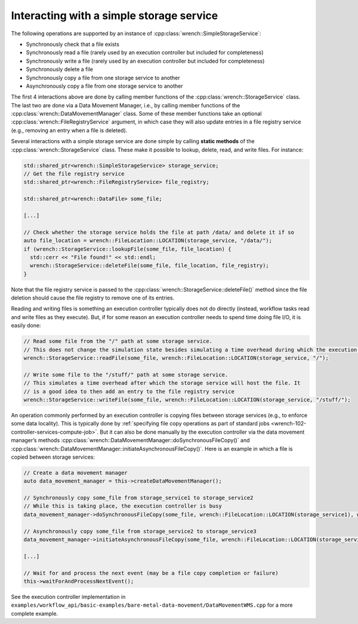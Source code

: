 .. _guide-102-simplestorage:

Interacting with a simple storage service
=========================================

The following operations are supported by an instance of
:cpp:class:`wrench::SimpleStorageService`:

-  Synchronously check that a file exists
-  Synchronously read a file (rarely used by an execution controller but
   included for completeness)
-  Synchronously write a file (rarely used by an execution controller
   but included for completeness)
-  Synchronously delete a file
-  Synchronously copy a file from one storage service to another
-  Asynchronously copy a file from one storage service to another

The first 4 interactions above are done by calling member functions of
the :cpp:class:`wrench::StorageService` class. The last two are done via a Data
Movement Manager, i.e., by calling member functions of the
:cpp:class:`wrench::DataMovementManager` class. Some of these member functions
take an optional :cpp:class:`wrench::FileRegistryService` argument, in which case
they will also update entries in a file registry service (e.g., removing
an entry when a file is deleted).

Several interactions with a simple storage service are done simple by calling
**static methods** of the :cpp:class:`wrench::StorageService` class. These make
it possible to lookup, delete, read, and write files. For instance:

.. code:: cpp

   std::shared_ptr<wrench::SimpleStorageService> storage_service;
   // Get the file registry service
   std::shared_ptr<wrench::FileRegistryService> file_registry;

   std::shared_ptr<wrench::DataFile> some_file;

   [...]

   // Check whether the storage service holds the file at path /data/ and delete it if so
   auto file_location = wrench::FileLocation::LOCATION(storage_service, "/data/");
   if (wrench::StorageService::lookupFile(some_file, file_location) {
     std::cerr << "File found!" << std::endl;
     wrench::StorageService::deleteFile(some_file, file_location, file_registry);
   }

Note that the file registry service is passed to the
:cpp:class:`wrench::StorageService::deleteFile()` method since the file deletion
should cause the file registry to remove one of its entries.

Reading and writing files is something an execution controller typically
does not do directly (instead, workflow tasks read and write files as
they execute). But, if for some reason an execution controller needs to
spend time doing file I/O, it is easily done:

.. code:: cpp

   // Read some file from the "/" path at some storage service. 
   // This does not change the simulation state besides simulating a time overhead during which the execution controller is busy
   wrench::StorageService::readFile(some_file, wrench::FileLocation::LOCATION(storage_service, "/");

   // Write some file to the "/stuff/" path at some storage service. 
   // This simulates a time overhead after which the storage service will host the file. It
   // is a good idea to then add an entry to the file registry service
   wrench::StorageService::writeFile(some_file, wrench::FileLocation::LOCATION(storage_service, "/stuff/");

An operation commonly performed by an execution controller is copying
files between storage services (e.g., to enforce some data locality).
This is typically done by :ref:`specifying file copy operations as part of
standard jobs <wrench-102-controller-services-compute-job>`.
But it can also be done manually by the execution controller via the
data movement manager’s methods
:cpp:class:`wrench::DataMovementManager::doSynchronousFileCopy()` and
:cpp:class:`wrench::DataMovementManager::initiateAsynchronousFileCopy()`. Here is
an example in which a file is copied between storage services:

.. code:: cpp

   // Create a data movement manager
   auto data_movement_manager = this->createDataMovementManager();

   // Synchronously copy some_file from storage_service1 to storage_service2
   // While this is taking place, the execution controller is busy
   data_movement_manager->doSynchronousFileCopy(some_file, wrench::FileLocation::LOCATION(storage_service1), wrench::FileLocation::LOCATION(storage_service2));

   // Asynchronously copy some_file from storage_service2 to storage_service3
   data_movement_manager->initiateAsynchronousFileCopy(some_file, wrench::FileLocation::LOCATION(storage_service2), wrench::FileLocation::LOCATION(storage_service3));

   [...]

   // Wait for and process the next event (may be a file copy completion or failure)
   this->waitForAndProcessNextEvent();

See the execution controller implementation in
``examples/workflow_api/basic-examples/bare-metal-data-movement/DataMovementWMS.cpp``
for a more complete example.
